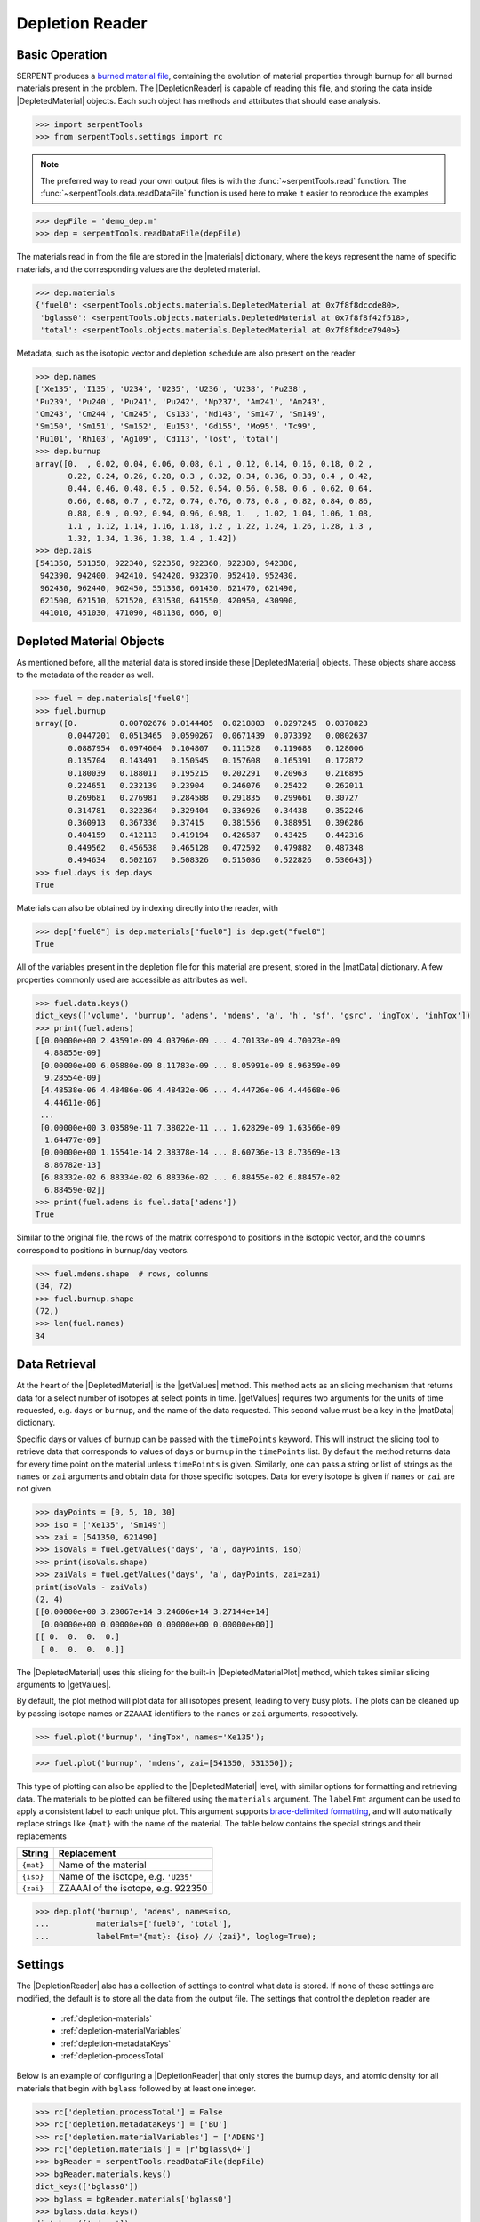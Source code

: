 .. |DepletedMaterial| replace:: :class:`~serpentTools.objects.DepletedMaterial`
.. |materials| replace:: :attr:`~serpentTools.DepletionReader.materials`
.. |matData| replace:: :attr:`~serpentTools.objects.DepletedMaterial.data`
.. |getValues| replace:: :meth:`~serpentTools.objects.DepletedMaterial.getValues`
.. |DepletedMaterialPlot| replace:: :meth:`~serpentTools.objects.DepletedMaterial.plot` 

.. _depletion-reader-ex:

================
Depletion Reader
================

Basic Operation
---------------
SERPENT produces a
`burned material file <http://serpent.vtt.fi/mediawiki/index.php/Description_of_output_files#Burnup_calculation_output>`_,
containing the evolution of material properties through burnup for all
burned materials present in the problem. The |DepletionReader| is capable of reading
this file, and storing the data inside |DepletedMaterial| objects.
Each such object has methods and attributes that should ease analysis.

.. code:: 
    
    >>> import serpentTools
    >>> from serpentTools.settings import rc

.. note::

   The preferred way to read your own output files is with the
   :func:`~serpentTools.read` function. The
   :func:`~serpentTools.data.readDataFile` function is used here
   to make it easier to reproduce the examples

.. code:: 
    
    >>> depFile = 'demo_dep.m'
    >>> dep = serpentTools.readDataFile(depFile)

The materials read in from the file are stored in the |materials| 
dictionary, where the keys represent the name of specific materials, and
the corresponding values are the depleted material.

.. code:: 
    
    >>> dep.materials
    {'fuel0': <serpentTools.objects.materials.DepletedMaterial at 0x7f8f8dccde80>,
     'bglass0': <serpentTools.objects.materials.DepletedMaterial at 0x7f8f8f42f518>,
     'total': <serpentTools.objects.materials.DepletedMaterial at 0x7f8f8dce7940>}

Metadata, such as the isotopic vector and depletion schedule are also
present on the reader

.. code:: 
    
    >>> dep.names
    ['Xe135', 'I135', 'U234', 'U235', 'U236', 'U238', 'Pu238',
    'Pu239', 'Pu240', 'Pu241', 'Pu242', 'Np237', 'Am241', 'Am243',
    'Cm243', 'Cm244', 'Cm245', 'Cs133', 'Nd143', 'Sm147', 'Sm149',
    'Sm150', 'Sm151', 'Sm152', 'Eu153', 'Gd155', 'Mo95', 'Tc99',
    'Ru101', 'Rh103', 'Ag109', 'Cd113', 'lost', 'total']
    >>> dep.burnup
    array([0.  , 0.02, 0.04, 0.06, 0.08, 0.1 , 0.12, 0.14, 0.16, 0.18, 0.2 ,
           0.22, 0.24, 0.26, 0.28, 0.3 , 0.32, 0.34, 0.36, 0.38, 0.4 , 0.42,
           0.44, 0.46, 0.48, 0.5 , 0.52, 0.54, 0.56, 0.58, 0.6 , 0.62, 0.64,
           0.66, 0.68, 0.7 , 0.72, 0.74, 0.76, 0.78, 0.8 , 0.82, 0.84, 0.86,
           0.88, 0.9 , 0.92, 0.94, 0.96, 0.98, 1.  , 1.02, 1.04, 1.06, 1.08,
           1.1 , 1.12, 1.14, 1.16, 1.18, 1.2 , 1.22, 1.24, 1.26, 1.28, 1.3 ,
           1.32, 1.34, 1.36, 1.38, 1.4 , 1.42])
    >>> dep.zais
    [541350, 531350, 922340, 922350, 922360, 922380, 942380,
     942390, 942400, 942410, 942420, 932370, 952410, 952430,
     962430, 962440, 962450, 551330, 601430, 621470, 621490,
     621500, 621510, 621520, 631530, 641550, 420950, 430990,
     441010, 451030, 471090, 481130, 666, 0]

Depleted Material Objects
-------------------------

As mentioned before, all the material data is stored inside these
|DepletedMaterial| objects.
These objects share access to the metadata of the reader as well.

.. code:: 
    
    >>> fuel = dep.materials['fuel0']
    >>> fuel.burnup
    array([0.         0.00702676 0.0144405  0.0218803  0.0297245  0.0370823
           0.0447201  0.0513465  0.0590267  0.0671439  0.073392   0.0802637
           0.0887954  0.0974604  0.104807   0.111528   0.119688   0.128006
           0.135704   0.143491   0.150545   0.157608   0.165391   0.172872
           0.180039   0.188011   0.195215   0.202291   0.20963    0.216895
           0.224651   0.232139   0.23904    0.246076   0.25422    0.262011
           0.269681   0.276981   0.284588   0.291835   0.299661   0.30727
           0.314781   0.322364   0.329404   0.336926   0.34438    0.352246
           0.360913   0.367336   0.37415    0.381556   0.388951   0.396286
           0.404159   0.412113   0.419194   0.426587   0.43425    0.442316
           0.449562   0.456538   0.465128   0.472592   0.479882   0.487348
           0.494634   0.502167   0.508326   0.515086   0.522826   0.530643])
    >>> fuel.days is dep.days
    True

Materials can also be obtained by indexing directly into the reader, with

.. code::

    >>> dep["fuel0"] is dep.materials["fuel0"] is dep.get("fuel0")
    True

All of the variables present in the depletion file for this material are
present, stored in the |matData| dictionary. A few properties commonly
used are accessible as attributes as well.

.. code:: 
    
    >>> fuel.data.keys()
    dict_keys(['volume', 'burnup', 'adens', 'mdens', 'a', 'h', 'sf', 'gsrc', 'ingTox', 'inhTox'])
    >>> print(fuel.adens)
    [[0.00000e+00 2.43591e-09 4.03796e-09 ... 4.70133e-09 4.70023e-09
      4.88855e-09]
     [0.00000e+00 6.06880e-09 8.11783e-09 ... 8.05991e-09 8.96359e-09
      9.28554e-09]
     [4.48538e-06 4.48486e-06 4.48432e-06 ... 4.44726e-06 4.44668e-06
      4.44611e-06]
     ...
     [0.00000e+00 3.03589e-11 7.38022e-11 ... 1.62829e-09 1.63566e-09
      1.64477e-09]
     [0.00000e+00 1.15541e-14 2.38378e-14 ... 8.60736e-13 8.73669e-13
      8.86782e-13]
     [6.88332e-02 6.88334e-02 6.88336e-02 ... 6.88455e-02 6.88457e-02
      6.88459e-02]]
    >>> print(fuel.adens is fuel.data['adens'])
    True

Similar to the original file, the rows of the matrix correspond to
positions in the isotopic vector, and the columns correspond to
positions in burnup/day vectors.

.. code:: 

    >>> fuel.mdens.shape  # rows, columns
    (34, 72)
    >>> fuel.burnup.shape
    (72,)
    >>> len(fuel.names)
    34

Data Retrieval
--------------

At the heart of the |DepletedMaterial|  is the |getValues| method.
This method acts as an slicing mechanism that returns data for a
select number of isotopes at select points in time. |getValues| 
requires two arguments for the units of time requested, e.g. ``days`` or
``burnup``, and the name of the data requested. This second value must
be a key in the |matData| dictionary.

Specific days or values of burnup can be passed with the ``timePoints``
keyword. This will instruct the slicing tool to retrieve data that
corresponds to values of ``days`` or ``burnup`` in the ``timePoints``
list. By default the method returns data for every time point on the
material unless ``timePoints`` is given. Similarly, one can pass a
string or list of strings as the ``names`` or ``zai`` arguments and obtain data for
those specific isotopes. Data for every isotope is given if ``names``
or ``zai`` are not given.

.. code:: 
    
    >>> dayPoints = [0, 5, 10, 30]
    >>> iso = ['Xe135', 'Sm149']
    >>> zai = [541350, 621490]
    >>> isoVals = fuel.getValues('days', 'a', dayPoints, iso)
    >>> print(isoVals.shape)
    >>> zaiVals = fuel.getValues('days', 'a', dayPoints, zai=zai)
    print(isoVals - zaiVals)
    (2, 4)
    [[0.00000e+00 3.28067e+14 3.24606e+14 3.27144e+14]
     [0.00000e+00 0.00000e+00 0.00000e+00 0.00000e+00]]
    [[ 0.  0.  0.  0.]
     [ 0.  0.  0.  0.]]

The |DepletedMaterial| uses this slicing for the built-in |DepletedMaterialPlot| method, 
which takes similar slicing arguments to |getValues|.

By default, the plot method will plot data for all isotopes present,
leading to very busy plots. The plots can be cleaned up by passing
isotope names or ``ZZAAAI`` identifiers to the ``names`` or ``zai``
arguments, respectively.

.. code:: 
    
    >>> fuel.plot('burnup', 'ingTox', names='Xe135');

.. image:: DepletionReader_files/DepletionReader_23_0.png


.. code:: 
    
    >>> fuel.plot('burnup', 'mdens', zai=[541350, 531350]);

.. image:: DepletionReader_files/DepletionReader_24_0.png

This type of plotting can also be applied to the |DepletedMaterial|
level, with similar options for formatting and retrieving data. The
materials to be plotted can be filtered using the ``materials``
argument. The ``labelFmt`` argument can be used to apply a consistent
label to each unique plot. This argument supports `brace-delimited
formatting <https://docs.python.org/3/library/stdtypes.html?#str.format>`__,
and will automatically replace strings like ``{mat}`` with the name of
the material. The table below contains the special strings and their
replacements

+-------------+----------------------------------------+
| String      | Replacement                            |
+=============+========================================+
| ``{mat}``   | Name of the material                   |
+-------------+----------------------------------------+
| ``{iso}``   | Name of the isotope, e.g. ``'U235'``   |
+-------------+----------------------------------------+
| ``{zai}``   | ZZAAAI of the isotope, e.g. 922350     |
+-------------+----------------------------------------+

.. code:: 
    
    >>> dep.plot('burnup', 'adens', names=iso, 
    ...          materials=['fuel0', 'total'],
    ...          labelFmt="{mat}: {iso} // {zai}", loglog=True);

.. image:: DepletionReader_files/DepletionReader_26_0.png

.. _depletion-settings:

Settings
--------

The |DepletionReader| also has a collection of settings to control
what data is stored. If none of these settings are modified, the default
is to store all the data from the output file. The settings that
control the depletion reader are 

  * :ref:`depletion-materials`
  * :ref:`depletion-materialVariables`
  * :ref:`depletion-metadataKeys`
  * :ref:`depletion-processTotal`

Below is an example of configuring a |DepletionReader| that only
stores the burnup days, and atomic density for all materials that begin
with ``bglass`` followed by at least one integer.

.. code:: 
    
    >>> rc['depletion.processTotal'] = False
    >>> rc['depletion.metadataKeys'] = ['BU']
    >>> rc['depletion.materialVariables'] = ['ADENS']
    >>> rc['depletion.materials'] = [r'bglass\d+']
    >>> bgReader = serpentTools.readDataFile(depFile)
    >>> bgReader.materials.keys()
    dict_keys(['bglass0'])
    >>> bglass = bgReader.materials['bglass0']
    >>> bglass.data.keys()
    dict_keys(['adens'])

Integration with ``pandas``
---------------------------

If you have the :mod:`pandas` package installed, you can use
the :meth:`~serpentTools.objects.DepletedMaterial.toDataFrame` method
to create tabulated data. The method will retrieve data for all isotopes
unless the ``names`` or ``zai`` arguments are provided. For compactness,
only a few isotopes will be retrieved here.

.. code::

    >>> fuel.toDataFrame("adens", names=["U235", "Pu239", "Xe135"]).head()
    Isotopes U235 Pu239 Xe135
    Time [d]      
    0.0 0.000558 0.000000e+00 0.000000e+00
    0.5 0.000558 6.374580e-09 2.435910e-09
    1.0 0.000558 2.590310e-08 4.037960e-09
    1.5 0.000558 5.728820e-08 4.620920e-09
    2.0 0.000557 9.927160e-08 4.789480e-09

Arguments can also be used to control the time values in the index and
column structure::

    >>> fuel.toDataFrame("adens", zai=[922350, 942390, 541350], time="burnup")
    Isotope ZAI 922350 942390 541350
    Burnup [MWd/kgU]
    0.0 0.000558 0.000000e+00 0.000000e+00
    0.5 0.000558 6.374580e-09 2.435910e-09
    1.0 0.000558 2.590310e-08 4.037960e-09
    1.5 0.000558 5.728820e-08 4.620920e-09
    2.0 0.000557 9.927160e-08 4.789480e-09

Conclusion
----------

The |DepletionReader| is capable of reading and storing all the data
from the SERPENT burned materials file. Upon reading, the reader creates
custom |DepletedMaterial| objects that are responsible for storing and
retrieving the data. These objects also have a handy |DepletedMaterialPlot| method for
quick analysis. Use of the 
:class:`~serpentTool.settings.rc` settings control object allows
increased control over the data selected from the output file.

References
----------

1. J. Leppänen, M. Pusa, T. Viitanen, V. Valtavirta, and T.
   Kaltiaisenaho. "The Serpent Monte Carlo code: Status, development and
   applications in 2013." Ann. Nucl. Energy, `82 (2015)
   142-150 <https://www.sciencedirect.com/science/article/pii/S0306454914004095>`_
